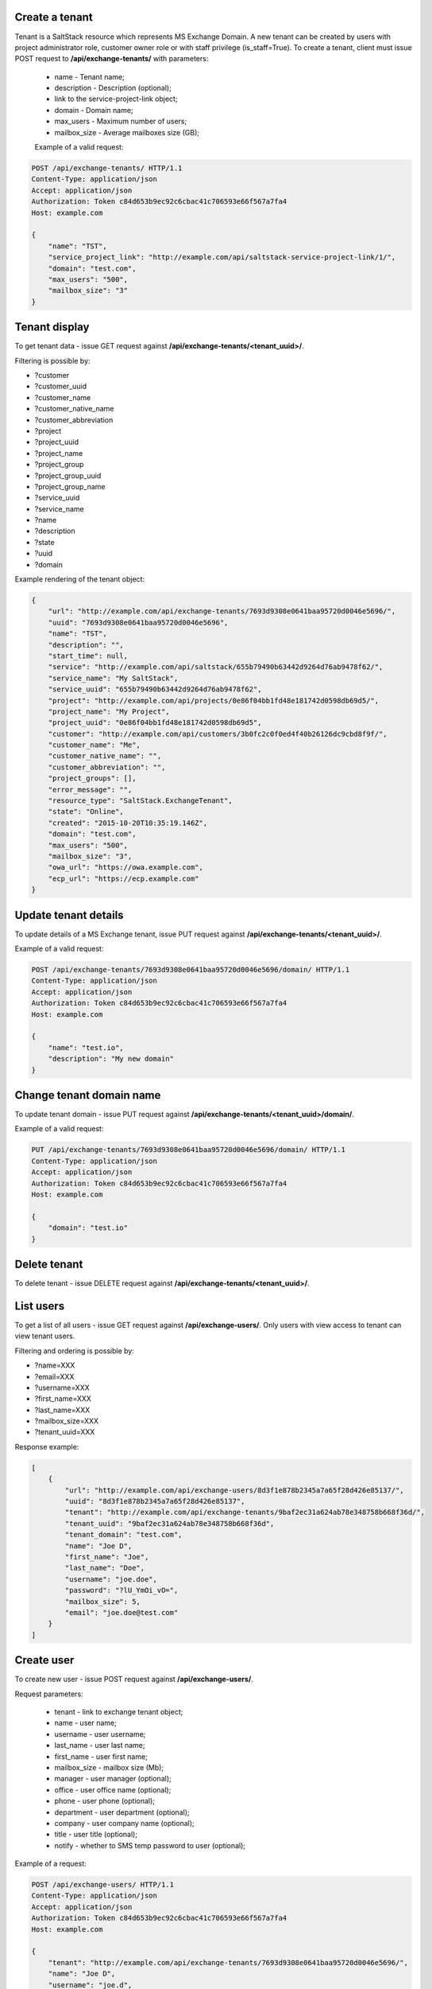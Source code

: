 Create a tenant
---------------
Tenant is a SaltStack resource which represents MS Exchange Domain.
A new tenant can be created by users with project administrator role, customer owner role or with
staff privilege (is_staff=True). To create a tenant, client must issue POST request to **/api/exchange-tenants/** with
parameters:

 - name - Tenant name;
 - description - Description (optional);
 - link to the service-project-link object;
 - domain - Domain name;
 - max_users - Maximum number of users;
 - mailbox_size - Average mailboxes size (GB);


 Example of a valid request:

.. code-block:: http

    POST /api/exchange-tenants/ HTTP/1.1
    Content-Type: application/json
    Accept: application/json
    Authorization: Token c84d653b9ec92c6cbac41c706593e66f567a7fa4
    Host: example.com

    {
        "name": "TST",
        "service_project_link": "http://example.com/api/saltstack-service-project-link/1/",
        "domain": "test.com",
        "max_users": "500",
        "mailbox_size": "3"
    }


Tenant display
--------------

To get tenant data - issue GET request against **/api/exchange-tenants/<tenant_uuid>/**.

Filtering is possible by:

- ?customer
- ?customer_uuid
- ?customer_name
- ?customer_native_name
- ?customer_abbreviation
- ?project
- ?project_uuid
- ?project_name
- ?project_group
- ?project_group_uuid
- ?project_group_name
- ?service_uuid
- ?service_name
- ?name
- ?description
- ?state
- ?uuid
- ?domain


Example rendering of the tenant object:

.. code-block:: javascript

    {
        "url": "http://example.com/api/exchange-tenants/7693d9308e0641baa95720d0046e5696/",
        "uuid": "7693d9308e0641baa95720d0046e5696",
        "name": "TST",
        "description": "",
        "start_time": null,
        "service": "http://example.com/api/saltstack/655b79490b63442d9264d76ab9478f62/",
        "service_name": "My SaltStack",
        "service_uuid": "655b79490b63442d9264d76ab9478f62",
        "project": "http://example.com/api/projects/0e86f04bb1fd48e181742d0598db69d5/",
        "project_name": "My Project",
        "project_uuid": "0e86f04bb1fd48e181742d0598db69d5",
        "customer": "http://example.com/api/customers/3b0fc2c0f0ed4f40b26126dc9cbd8f9f/",
        "customer_name": "Me",
        "customer_native_name": "",
        "customer_abbreviation": "",
        "project_groups": [],
        "error_message": "",
        "resource_type": "SaltStack.ExchangeTenant",
        "state": "Online",
        "created": "2015-10-20T10:35:19.146Z",
        "domain": "test.com",
        "max_users": "500",
        "mailbox_size": "3",
        "owa_url": "https://owa.example.com",
        "ecp_url": "https://ecp.example.com"
    }


Update tenant details
---------------------

To update details of a MS Exchange tenant, issue PUT request against **/api/exchange-tenants/<tenant_uuid>/**.

Example of a valid request:

.. code-block:: http

    POST /api/exchange-tenants/7693d9308e0641baa95720d0046e5696/domain/ HTTP/1.1
    Content-Type: application/json
    Accept: application/json
    Authorization: Token c84d653b9ec92c6cbac41c706593e66f567a7fa4
    Host: example.com

    {
        "name": "test.io",
        "description": "My new domain"
    }


Change tenant domain name
-------------------------

To update tenant domain - issue PUT request against **/api/exchange-tenants/<tenant_uuid>/domain/**.

Example of a valid request:

.. code-block:: http

    PUT /api/exchange-tenants/7693d9308e0641baa95720d0046e5696/domain/ HTTP/1.1
    Content-Type: application/json
    Accept: application/json
    Authorization: Token c84d653b9ec92c6cbac41c706593e66f567a7fa4
    Host: example.com

    {
        "domain": "test.io"
    }


Delete tenant
-------------

To delete tenant - issue DELETE request against **/api/exchange-tenants/<tenant_uuid>/**.


List users
----------

To get a list of all users - issue GET request against **/api/exchange-users/**.
Only users with view access to tenant can view tenant users.

Filtering and ordering is possible by:

- ?name=XXX
- ?email=XXX
- ?username=XXX
- ?first_name=XXX
- ?last_name=XXX
- ?mailbox_size=XXX
- ?tenant_uuid=XXX

Response example:

.. code-block:: javascript

    [
        {
            "url": "http://example.com/api/exchange-users/8d3f1e878b2345a7a65f28d426e85137/",
            "uuid": "8d3f1e878b2345a7a65f28d426e85137",
            "tenant": "http://example.com/api/exchange-tenants/9baf2ec31a624ab78e348758b668f36d/",
            "tenant_uuid": "9baf2ec31a624ab78e348758b668f36d",
            "tenant_domain": "test.com",
            "name": "Joe D",
            "first_name": "Joe",
            "last_name": "Doe",
            "username": "joe.doe",
            "password": "?lU_YmOi_vO=",
            "mailbox_size": 5,
            "email": "joe.doe@test.com"
        }
    ]


Create user
-----------

To create new user - issue POST request against **/api/exchange-users/**.

Request parameters:

 - tenant - link to exchange tenant object;
 - name - user name;
 - username - user username;
 - last_name - user last name;
 - first_name - user first name;
 - mailbox_size - mailbox size (Mb);
 - manager - user manager (optional);
 - office - user office name (optional);
 - phone - user phone (optional);
 - department - user department (optional);
 - company - user company name (optional);
 - title - user title (optional);
 - notify - whether to SMS temp password to user (optional);

Example of a request:

.. code-block:: http

    POST /api/exchange-users/ HTTP/1.1
    Content-Type: application/json
    Accept: application/json
    Authorization: Token c84d653b9ec92c6cbac41c706593e66f567a7fa4
    Host: example.com

    {
        "tenant": "http://example.com/api/exchange-tenants/7693d9308e0641baa95720d0046e5696/",
        "name": "Joe D",
        "username": "joe.d",
        "first_name": "Joe",
        "last_name": "Doe",
        "mailbox_size": "5"
        "office": "office",
        "phone": "21323211,
        "department": "test department",
        "company": "test company",
        "title": "Joe",
        "notify": true,
        "manager": "http://example.com/api/exchange-users/b5b164ffbc434bbaaad15d4ae8f6a979/"
    }


Create users in a bulk request
------------------------------

In order to create several users at once - issue POST request against **/api/exchange-tenants/<tenant_uuid>/users/**.
It could be either 'application/json' or 'multipart/form-data' with parameter called 'csv'.
Valid CSV with a header and comma delimiter is expected, all parameters from ordinary user creation are accepted
except: 'tenant' and 'manager'

Example of a valid request:

.. code-block:: http

    POST /api/exchange-tenants/7693d9308e0641baa95720d0046e5696/users/ HTTP/1.1
    Content-Type: application/json
    Accept: application/json
    Authorization: Token c84d653b9ec92c6cbac41c706593e66f567a7fa4
    Host: example.com

    {
        "csv": "name,first_name,last_name,username,password,mailbox_size,office,phone,department,company,title,email\nIvan P,Ivan,Petrov,ivan.p,Y16j$Keub@G,2,,,,,,ivan.p@test.com\nZoe,Zoe,Chloe,zoe,pBo07@WZ-te,2,,,,,,zoe@test.com"
    }


Update user
-----------

To update user data - issue PUT or PATCH request against **/api/exchange-users/<user_uuid>/**.


Reset user password
-------------------

To reset user password - issue POST request against **/api/exchange-users/<user_uuid>/password/**.

Example of a valid request:

.. code-block:: http

    POST /api/exchange-users/db82a52368ba4957ac2cdb6a37d22dee/password/ HTTP/1.1
    Content-Type: application/json
    Accept: application/json
    Authorization: Token c84d653b9ec92c6cbac41c706593e66f567a7fa4
    Host: example.com

    {
        "password": "eD0YQpc076cR",
        "notify": true
    }


Delete user
-----------

To delete user - issue DELETE request against **/api/exchange-users/<user_uuid>/**.


List contacts
-------------

To get a list of all contacts - issue GET request against **/api/exchange-contacts/**.
Only users with view access to tenant can view tenant contacts.

Filtering is possible by:

- ?name=XXX
- ?email=XXX
- ?first_name=XXX
- ?last_name=XXX
- ?tenant_uuid=XXX

Response example:

.. code-block:: javascript

    [
        {
            "url": "http://example.com/api/exchange-contacts/b6086d0ff2ec4357bc5f34ec22e82b84/",
            "uuid": "b6086d0ff2ec4357bc5f34ec22e82b84",
            "tenant": "http://example.com/api/exchange-tenants/7f1d21d48b9c46228c2991c02a070121/",
            "tenant_uuid": "7f1d21d48b9c46228c2991c02a070121",
            "tenant_domain": "test.io",
            "name": "Joe",
            "email": "joe@me.com",
            "first_name": "Joe",
            "last_name": "Doe"
        }
    ]


Create contact
--------------

To create new contact - issue POST request against **/api/exchange-contacts/**.

Request parameters:

 - tenant - link to exchange tenant object;
 - name - contact name;
 - email - contact email;
 - last_name - contact last name;
 - first_name - contact first name;

Example of a request:

.. code-block:: http

    POST /api/exchange-contacts/ HTTP/1.1
    Content-Type: application/json
    Accept: application/json
    Authorization: Token c84d653b9ec92c6cbac41c706593e66f567a7fa4
    Host: example.com

    {
        "tenant": "http://example.com/api/exchange-tenants/7693d9308e0641baa95720d0046e5696/",
        "name": "Joe",
        "email": "joe@example.com",
        "first_name": "Joe",
        "last_name": "Doe"
    }


Update contact
--------------

To update contact data - issue PUT or PATCH request against **/api/exchange-contacts/<contact_uuid>/**.


Delete contact
--------------

To delete contact - issue DELETE request against **/api/exchange-contacts/<contact_uuid>/**.


List distribution groups
------------------------

To get a list of all distribution groups - issue GET request against **/api/exchange-groups/**.
Only users with view access to tenant can view tenant distribution groups.

Filtering is possible by:

- ?name=XXX
- ?username=XXX
- ?tenant_domain=XXX
- ?tenant_uuid=XXX

Response example:

.. code-block:: javascript

    [
        {
            "url": "http://example.com/api/exchange-groups/c39cc7f57fab499786609298019cf844/",
            "uuid": "c39cc7f57fab499786609298019cf844",
            "tenant": "http://example.com/api/exchange-tenants/7f1d21d48b9c46228c2991c02a070121/",
            "tenant_uuid": "7f1d21d48b9c46228c2991c02a070121",
            "tenant_domain": "test.com",
            "manager": "http://example.com/api/exchange-users/faf0ed086efd42c08e477797364a78f3/",
            "manager_uuid": "faf0ed086efd42c08e477797364a78f3",
            "manager_name": "Big Joe",
            "name": "My Group",
            "username": "grp",
            "email": "grp@test.com",
            "members": [
                "http://example.com/api/exchange-users/db82a52368ba4957ac2cdb6a37d22dee/",
                "http://example.com/api/exchange-users/faf0ed086efd42c08e477797364a78f3/"
            ]
        }
    ]


Create distribution group
-------------------------

To create distribution group - issue POST request against **/api/exchange-groups/**.

Request parameters:

 - tenant - link to exchange tenant object;
 - manager - link to exchange user object;
 - name - distribution group name;
 - username - group username;
 - members - a list of group members' links;

Example of a request:

.. code-block:: http

    POST /api/exchange-groups/ HTTP/1.1
    Content-Type: application/json
    Accept: application/json
    Authorization: Token c84d653b9ec92c6cbac41c706593e66f567a7fa4
    Host: example.com

    {
        "tenant": "http://example.com/api/exchange-tenants/7f1d21d48b9c46228c2991c02a070121/",
        "manager": "http://example.com/api/exchange-users/faf0ed086efd42c08e477797364a78f3/",
        "name": "My Group",
        "username": "grp",
        "members": [
            "http://example.com/api/exchange-users/ee6ca4b2929c46cb85bedb276a937ac2/"
        ]
    }


Update distribution group
-------------------------

To update distribution group data - issue PUT or PATCH request against **/api/exchange-groups/<group_uuid>/**.


Delete distribution group
-------------------------

To delete distribution group - issue DELETE request against **/api/exchange-groups/<group_uuid>/**.


Change group members
--------------------

To change distribution group members - issue PUT or PATCH request against **/api/exchange-groups/<group_uuid>/**.

Request parameters:

 - members - a list of links to exchange user objects, that should be in group;

Example of a requests:

1. Add 2 users to group:

.. code-block:: http

    PATCH /api/exchange-groups/c39cc7f57fab499786609298019cf844/ HTTP/1.1
    Content-Type: application/json
    Accept: application/json
    Authorization: Token c84d653b9ec92c6cbac41c706593e66f567a7fa4
    Host: example.com

    {
        "members": [
            "http://example.com/api/exchange-users/db82a52368ba4957ac2cdb6a37d22dee/",
            "http://example.com/api/exchange-users/faf0ed086efd42c08e477797364a78f3/"
        ]
    }

2. Add another one user:

.. code-block:: http

    PATCH /api/exchange-groups/c39cc7f57fab499786609298019cf844/ HTTP/1.1
    Content-Type: application/json
    Accept: application/json
    Authorization: Token c84d653b9ec92c6cbac41c706593e66f567a7fa4
    Host: example.com

    {
        "members": [
            "http://example.com/api/exchange-users/db82a52368ba4957ac2cdb6a37d22dee/",
            "http://example.com/api/exchange-users/faf0ed086efd42c08e477797364a78f3/",
            "http://example.com/api/exchange-users/9baf2ec31a624ab78e348758b668f36d/"
        ]
    }

3. Remove all users:

.. code-block:: http

    PATCH /api/exchange-groups/c39cc7f57fab499786609298019cf844/ HTTP/1.1
    Content-Type: application/json
    Accept: application/json
    Authorization: Token c84d653b9ec92c6cbac41c706593e66f567a7fa4
    Host: example.com

    {
        "members": []
    }


List group members
------------------

To get a list of all distribution group members - issue GET request against **/api/exchange-groups/<group_uuid>/members/**.

Response example:

.. code-block:: javascript

    [
        {
            "url": "http://example.com/api/exchange-users/77a5451549854258820ae211b473ce9b/",
            "uuid": "77a5451549854258820ae211b473ce9b",
            "tenant": "http://example.com/api/exchange-tenants/9760d685cbad4fa4b3255d6ffd917393/",
            "tenant_uuid": "9760d685cbad4fa4b3255d6ffd917393",
            "tenant_domain": "test.com",
            "name": "Ivan P",
            "first_name": "Ivan",
            "last_name": "Petrov",
            "username": "ivan.p",
            "password": "Y16j$Keub@G",
            "mailbox_size": 2,
            "office": "",
            "phone": "",
            "department": "",
            "company": "",
            "title": "",
            "manager": null,
            "email": "ivan.p@test.com"
        },
        {
            "url": "http://example.com/api/exchange-users/ee6ca4b2929c46cb85bedb276a937ac2/",
            "uuid": "ee6ca4b2929c46cb85bedb276a937ac2",
            "tenant": "http://example.com/api/exchange-tenants/9760d685cbad4fa4b3255d6ffd917393/",
            "tenant_uuid": "9760d685cbad4fa4b3255d6ffd917393",
            "tenant_domain": "test.com",
            "name": "Zoe",
            "first_name": "Zoe",
            "last_name": "Chloe",
            "username": "zoe",
            "password": "pBo07@WZ-te",
            "mailbox_size": 2,
            "office": "",
            "phone": "",
            "department": "",
            "company": "",
            "title": "",
            "manager": null,
            "email": "zoe@test.com"
        }
    ]

